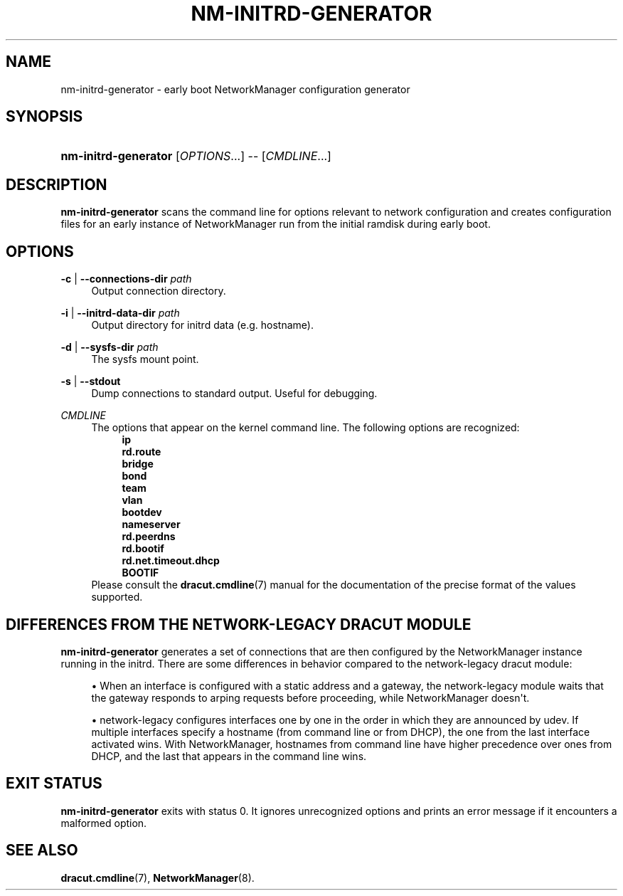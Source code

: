 '\" t
.\"     Title: nm-initrd-generator
.\"    Author: 
.\" Generator: DocBook XSL Stylesheets vsnapshot <http://docbook.sf.net/>
.\"      Date: 12/06/2020
.\"    Manual: System Administration
.\"    Source: NetworkManager 1.28.0
.\"  Language: English
.\"
.TH "NM\-INITRD\-GENERATOR" "8" "" "NetworkManager 1\&.28\&.0" "System Administration"
.\" -----------------------------------------------------------------
.\" * Define some portability stuff
.\" -----------------------------------------------------------------
.\" ~~~~~~~~~~~~~~~~~~~~~~~~~~~~~~~~~~~~~~~~~~~~~~~~~~~~~~~~~~~~~~~~~
.\" http://bugs.debian.org/507673
.\" http://lists.gnu.org/archive/html/groff/2009-02/msg00013.html
.\" ~~~~~~~~~~~~~~~~~~~~~~~~~~~~~~~~~~~~~~~~~~~~~~~~~~~~~~~~~~~~~~~~~
.ie \n(.g .ds Aq \(aq
.el       .ds Aq '
.\" -----------------------------------------------------------------
.\" * set default formatting
.\" -----------------------------------------------------------------
.\" disable hyphenation
.nh
.\" disable justification (adjust text to left margin only)
.ad l
.\" -----------------------------------------------------------------
.\" * MAIN CONTENT STARTS HERE *
.\" -----------------------------------------------------------------
.SH "NAME"
nm-initrd-generator \- early boot NetworkManager configuration generator
.SH "SYNOPSIS"
.HP \w'\fBnm\-initrd\-generator\fR\ 'u
\fBnm\-initrd\-generator\fR [\fIOPTIONS\fR...] \-\- [\fICMDLINE\fR...]
.SH "DESCRIPTION"
.PP
\fBnm\-initrd\-generator\fR
scans the command line for options relevant to network configuration and creates configuration files for an early instance of NetworkManager run from the initial ramdisk during early boot\&.
.SH "OPTIONS"
.PP
\fB\-c\fR | \fB\-\-connections\-dir\fR \fIpath\fR
.RS 4
Output connection directory\&.
.RE
.PP
\fB\-i\fR | \fB\-\-initrd\-data\-dir\fR \fIpath\fR
.RS 4
Output directory for initrd data (e\&.g\&. hostname)\&.
.RE
.PP
\fB\-d\fR | \fB\-\-sysfs\-dir\fR \fIpath\fR
.RS 4
The sysfs mount point\&.
.RE
.PP
\fB\-s\fR | \fB\-\-stdout\fR
.RS 4
Dump connections to standard output\&. Useful for debugging\&.
.RE
.PP
\fICMDLINE\fR
.RS 4
The options that appear on the kernel command line\&. The following options are recognized:
.RS 4
\fBip\fR
.RE
.RS 4
\fBrd\&.route\fR
.RE
.RS 4
\fBbridge\fR
.RE
.RS 4
\fBbond\fR
.RE
.RS 4
\fBteam\fR
.RE
.RS 4
\fBvlan\fR
.RE
.RS 4
\fBbootdev\fR
.RE
.RS 4
\fBnameserver\fR
.RE
.RS 4
\fBrd\&.peerdns\fR
.RE
.RS 4
\fBrd\&.bootif\fR
.RE
.RS 4
\fBrd\&.net\&.timeout\&.dhcp\fR
.RE
.RS 4
\fBBOOTIF\fR
.RE
Please consult the
\fBdracut.cmdline\fR(7)
manual for the documentation of the precise format of the values supported\&.
.RE
.SH "DIFFERENCES FROM THE NETWORK\-LEGACY DRACUT MODULE"
.PP
\fBnm\-initrd\-generator\fR
generates a set of connections that are then configured by the NetworkManager instance running in the initrd\&. There are some differences in behavior compared to the network\-legacy dracut module:
.sp
.RS 4
.ie n \{\
\h'-04'\(bu\h'+03'\c
.\}
.el \{\
.sp -1
.IP \(bu 2.3
.\}
When an interface is configured with a static address and a gateway, the network\-legacy module waits that the gateway responds to arping requests before proceeding, while NetworkManager doesn\*(Aqt\&.
.RE
.sp
.RS 4
.ie n \{\
\h'-04'\(bu\h'+03'\c
.\}
.el \{\
.sp -1
.IP \(bu 2.3
.\}
network\-legacy configures interfaces one by one in the order in which they are announced by udev\&. If multiple interfaces specify a hostname (from command line or from DHCP), the one from the last interface activated wins\&. With NetworkManager, hostnames from command line have higher precedence over ones from DHCP, and the last that appears in the command line wins\&.
.RE
.SH "EXIT STATUS"
.PP
\fBnm\-initrd\-generator\fR
exits with status 0\&. It ignores unrecognized options and prints an error message if it encounters a malformed option\&.
.SH "SEE ALSO"
.PP
\fBdracut.cmdline\fR(7),
\fBNetworkManager\fR(8)\&.
